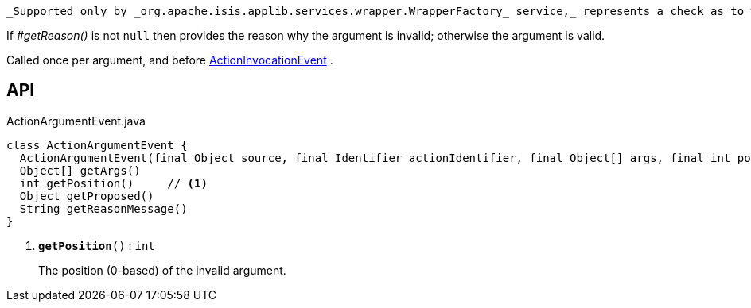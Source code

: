 :Notice: Licensed to the Apache Software Foundation (ASF) under one or more contributor license agreements. See the NOTICE file distributed with this work for additional information regarding copyright ownership. The ASF licenses this file to you under the Apache License, Version 2.0 (the "License"); you may not use this file except in compliance with the License. You may obtain a copy of the License at. http://www.apache.org/licenses/LICENSE-2.0 . Unless required by applicable law or agreed to in writing, software distributed under the License is distributed on an "AS IS" BASIS, WITHOUT WARRANTIES OR  CONDITIONS OF ANY KIND, either express or implied. See the License for the specific language governing permissions and limitations under the License.

 _Supported only by _org.apache.isis.applib.services.wrapper.WrapperFactory_ service,_ represents a check as to whether a particular argument for an action is valid or not.

If _#getReason()_ is not `null` then provides the reason why the argument is invalid; otherwise the argument is valid.

Called once per argument, and before xref:system:generated:index/applib/services/wrapper/events/ActionInvocationEvent.adoc[ActionInvocationEvent] .

== API

.ActionArgumentEvent.java
[source,java]
----
class ActionArgumentEvent {
  ActionArgumentEvent(final Object source, final Identifier actionIdentifier, final Object[] args, final int position)
  Object[] getArgs()
  int getPosition()     // <.>
  Object getProposed()
  String getReasonMessage()
}
----

<.> `[teal]#*getPosition*#()` : `int`
+
--
The position (0-based) of the invalid argument.
--

